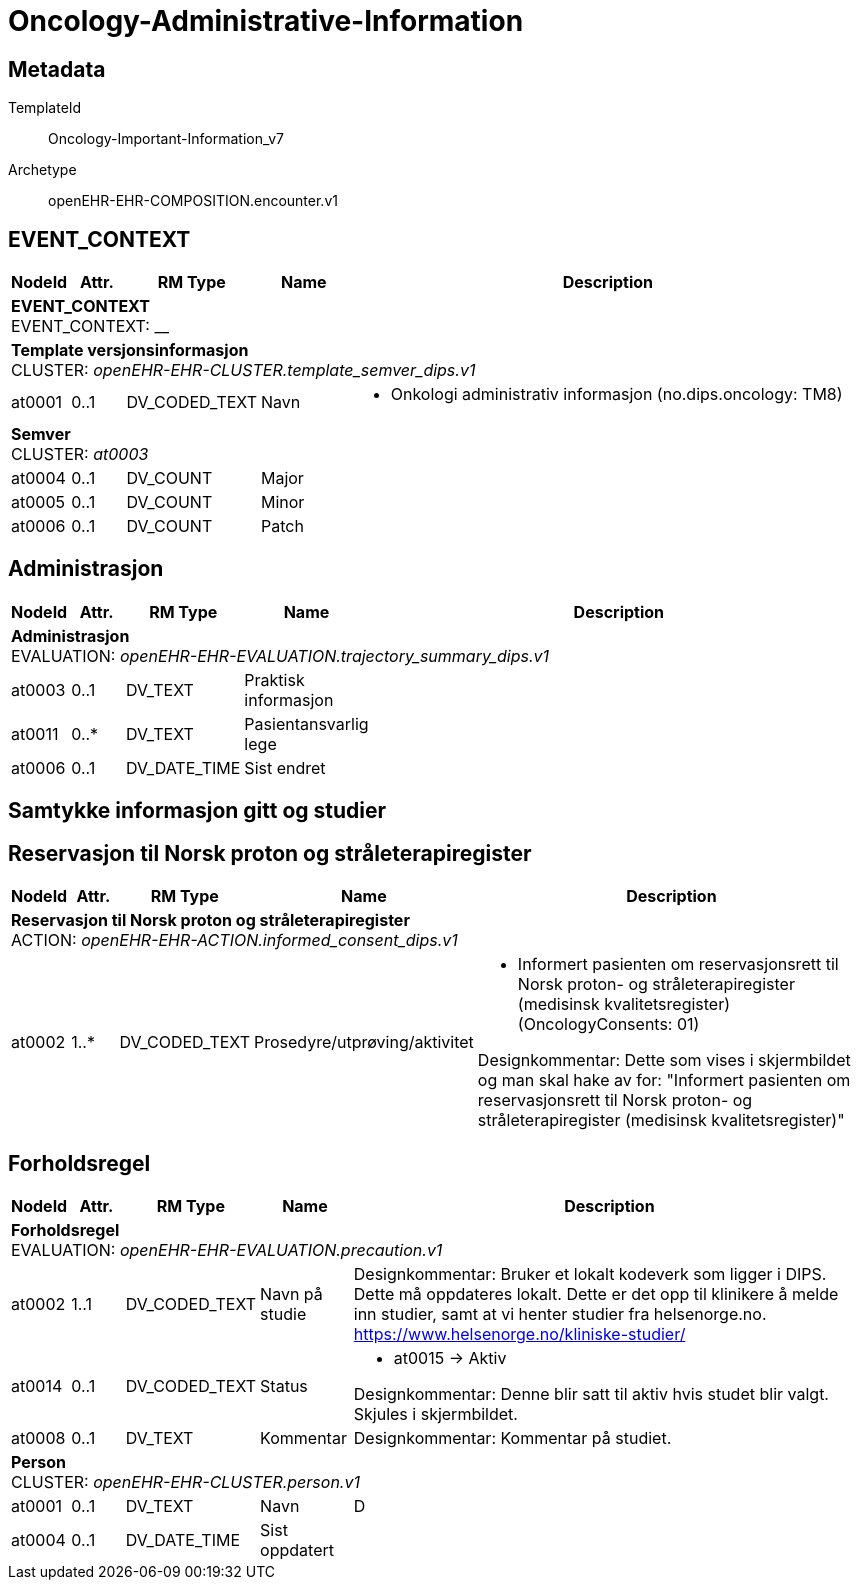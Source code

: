 = Oncology-Administrative-Information


== Metadata


TemplateId:: Oncology-Important-Information_v7


Archetype:: openEHR-EHR-COMPOSITION.encounter.v1




:toc:




// Not supported rmType COMPOSITION
== EVENT_CONTEXT
[options="header", cols="3,3,5,5,30"]
|====
|NodeId|Attr.|RM Type| Name |Description
5+a|*EVENT_CONTEXT* + 
EVENT_CONTEXT: __
5+a|*Template versjonsinformasjon* + 
CLUSTER: _openEHR-EHR-CLUSTER.template_semver_dips.v1_
|at0001| 0..1| DV_CODED_TEXT | Navn
a|
* Onkologi administrativ informasjon (no.dips.oncology: TM8)
5+a|*Semver* + 
CLUSTER: _at0003_
|at0004| 0..1| DV_COUNT | Major
|
|at0005| 0..1| DV_COUNT | Minor
|
|at0006| 0..1| DV_COUNT | Patch
|
|====
== Administrasjon
[options="header", cols="3,3,5,5,30"]
|====
|NodeId|Attr.|RM Type| Name |Description
5+a|*Administrasjon* + 
EVALUATION: _openEHR-EHR-EVALUATION.trajectory_summary_dips.v1_
|at0003| 0..1| DV_TEXT | Praktisk informasjon
a|
|at0011| 0..*| DV_TEXT | Pasientansvarlig lege
a|
|at0006| 0..1| DV_DATE_TIME | Sist endret
|
|====
== Samtykke informasjon gitt og studier
== Reservasjon til Norsk proton og stråleterapiregister
[options="header", cols="3,3,5,5,30"]
|====
|NodeId|Attr.|RM Type| Name |Description
5+a|*Reservasjon til Norsk proton og stråleterapiregister* + 
ACTION: _openEHR-EHR-ACTION.informed_consent_dips.v1_
|at0002| 1..*| DV_CODED_TEXT | Prosedyre/utprøving/aktivitet
a|
* Informert pasienten om reservasjonsrett til Norsk proton- og stråleterapiregister (medisinsk kvalitetsregister) (OncologyConsents: 01)


Designkommentar:
Dette som vises i skjermbildet og man skal hake av for:
"Informert pasienten om reservasjonsrett til Norsk proton- og stråleterapiregister (medisinsk kvalitetsregister)"
|====
== Forholdsregel
[options="header", cols="3,3,5,5,30"]
|====
|NodeId|Attr.|RM Type| Name |Description
5+a|*Forholdsregel* + 
EVALUATION: _openEHR-EHR-EVALUATION.precaution.v1_
|at0002| 1..1| DV_CODED_TEXT | Navn på studie
a|


Designkommentar:
Bruker et lokalt kodeverk som ligger i DIPS. Dette må oppdateres lokalt. Dette er det opp til klinikere å melde inn studier, samt at vi henter studier fra helsenorge.no. https://www.helsenorge.no/kliniske-studier/

|at0014| 0..1| DV_CODED_TEXT | Status
a|
* at0015 -> Aktiv 


Designkommentar:
Denne blir satt til aktiv hvis studet blir valgt.
Skjules i skjermbildet.
|at0008| 0..1| DV_TEXT | Kommentar
a|


Designkommentar:
Kommentar på studiet.
5+a|*Person* + 
CLUSTER: _openEHR-EHR-CLUSTER.person.v1_
|at0001| 0..1| DV_TEXT | Navn
a|


D
|at0004| 0..1| DV_DATE_TIME | Sist oppdatert
|
|====
// Not supported rmType CODE_PHRASE
// Not supported rmType CODE_PHRASE
// Not supported rmType PARTY_PROXY